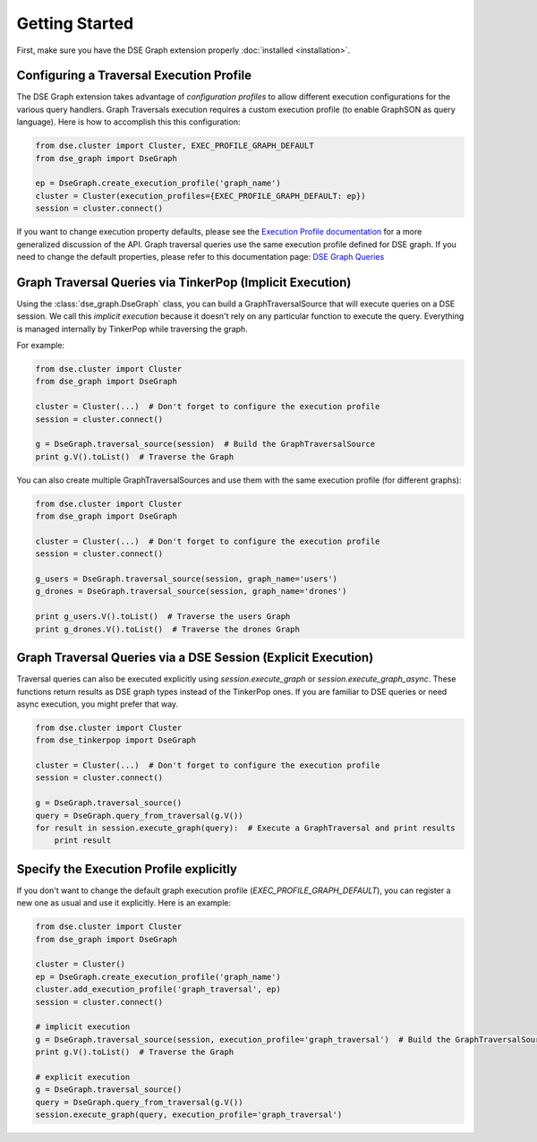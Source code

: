 Getting Started
===============

First, make sure you have the DSE Graph extension properly :doc:`installed <installation>`.

Configuring a Traversal Execution Profile
~~~~~~~~~~~~~~~~~~~~~~~~~~~~~~~~~~~~~~~~~

The DSE Graph extension takes advantage of *configuration profiles* to allow different execution configurations for the various
query handlers. Graph Traversals execution requires a custom execution profile (to enable GraphSON as query language). Here is
how to accomplish this this configuration:

.. code-block:: python


    from dse.cluster import Cluster, EXEC_PROFILE_GRAPH_DEFAULT
    from dse_graph import DseGraph

    ep = DseGraph.create_execution_profile('graph_name')
    cluster = Cluster(execution_profiles={EXEC_PROFILE_GRAPH_DEFAULT: ep})
    session = cluster.connect()


If you want to change execution property defaults, please see the `Execution Profile documentation <http://datastax.github.io/python-driver/execution_profiles.html>`_
for a more generalized discussion of the API. Graph traversal queries use the same execution profile defined for DSE graph. If you
need to change the default properties, please refer to this documentation page: `DSE Graph Queries <http://docs.datastax.com/en/developer/python-driver-dse/v1.1/graph/>`_


Graph Traversal Queries via TinkerPop (Implicit Execution)
~~~~~~~~~~~~~~~~~~~~~~~~~~~~~~~~~~~~~~~~~~~~~~~~~~~~~~~~~~

Using the :class:`dse_graph.DseGraph` class, you can build a GraphTraversalSource
that will execute queries on a DSE session. We call this *implicit execution* because it
doesn't rely on any particular function to execute the query. Everything is managed
internally by TinkerPop while traversing the graph.

For example:

.. code-block:: python

    from dse.cluster import Cluster
    from dse_graph import DseGraph

    cluster = Cluster(...)  # Don't forget to configure the execution profile
    session = cluster.connect()

    g = DseGraph.traversal_source(session)  # Build the GraphTraversalSource
    print g.V().toList()  # Traverse the Graph


You can also create multiple GraphTraversalSources and use them with the same execution profile (for different graphs):

.. code-block:: python

    from dse.cluster import Cluster
    from dse_graph import DseGraph

    cluster = Cluster(...)  # Don't forget to configure the execution profile
    session = cluster.connect()

    g_users = DseGraph.traversal_source(session, graph_name='users')
    g_drones = DseGraph.traversal_source(session, graph_name='drones')

    print g_users.V().toList()  # Traverse the users Graph
    print g_drones.V().toList()  # Traverse the drones Graph


Graph Traversal Queries via a DSE Session (Explicit Execution)
~~~~~~~~~~~~~~~~~~~~~~~~~~~~~~~~~~~~~~~~~~~~~~~~~~~~~~~~~~~~~~

Traversal queries can also be executed explicitly using `session.execute_graph` or `session.execute_graph_async`. These
functions return results as DSE graph types instead of the TinkerPop ones. If you are familiar to DSE queries or need async execution,
you might prefer that way.


.. code-block:: python

    from dse.cluster import Cluster
    from dse_tinkerpop import DseGraph

    cluster = Cluster(...)  # Don't forget to configure the execution profile
    session = cluster.connect()

    g = DseGraph.traversal_source()
    query = DseGraph.query_from_traversal(g.V())
    for result in session.execute_graph(query):  # Execute a GraphTraversal and print results
        print result


Specify the Execution Profile explicitly
~~~~~~~~~~~~~~~~~~~~~~~~~~~~~~~~~~~~~~~~~

If you don't want to change the default graph execution profile (`EXEC_PROFILE_GRAPH_DEFAULT`), you can register a new
one as usual and use it explicitly. Here is an example:


.. code-block:: python

    from dse.cluster import Cluster
    from dse_graph import DseGraph

    cluster = Cluster()
    ep = DseGraph.create_execution_profile('graph_name')
    cluster.add_execution_profile('graph_traversal', ep)
    session = cluster.connect()

    # implicit execution
    g = DseGraph.traversal_source(session, execution_profile='graph_traversal')  # Build the GraphTraversalSource
    print g.V().toList()  # Traverse the Graph

    # explicit execution
    g = DseGraph.traversal_source()
    query = DseGraph.query_from_traversal(g.V())
    session.execute_graph(query, execution_profile='graph_traversal')
